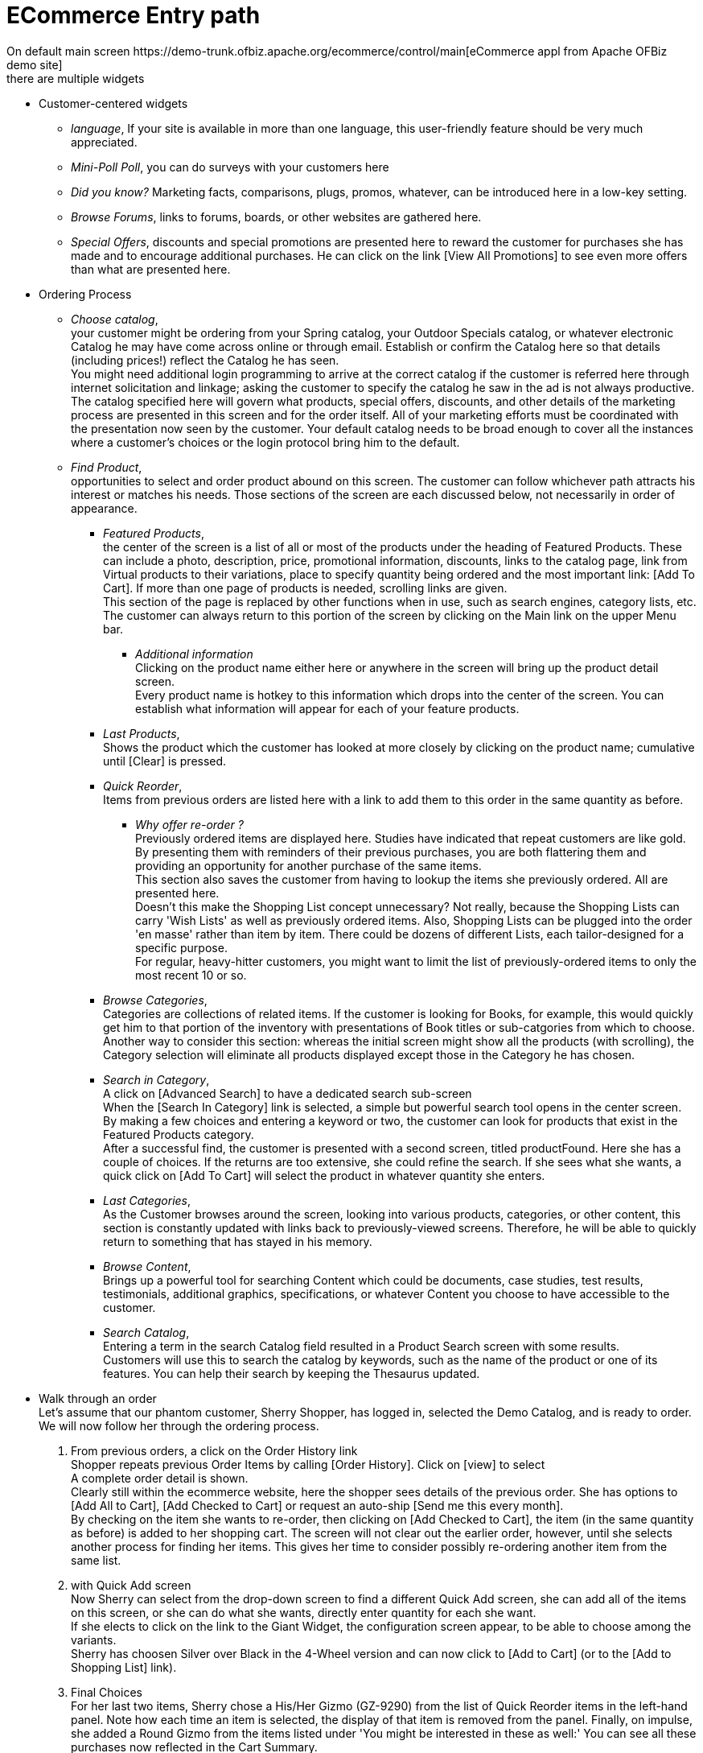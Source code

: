 ////
Licensed to the Apache Software Foundation (ASF) under one
or more contributor license agreements.  See the NOTICE file
distributed with this work for additional information
regarding copyright ownership.  The ASF licenses this file
to you under the Apache License, Version 2.0 (the
"License"); you may not use this file except in compliance
with the License.  You may obtain a copy of the License at

http://www.apache.org/licenses/LICENSE-2.0

Unless required by applicable law or agreed to in writing,
software distributed under the License is distributed on an
"AS IS" BASIS, WITHOUT WARRANTIES OR CONDITIONS OF ANY
KIND, either express or implied.  See the License for the
specific language governing permissions and limitations
under the License.
////
= ECommerce Entry path
On default main screen https://demo-trunk.ofbiz.apache.org/ecommerce/control/main[eCommerce appl from Apache OFBiz demo site]
there are multiple widgets

* Customer-centered widgets
  ** _language_, If your site is available in more than one language, this user-friendly feature should be very much appreciated.
  ** _Mini-Poll Poll_, you can do surveys with your customers here
  ** _Did you know?_ Marketing facts, comparisons, plugs, promos, whatever, can be introduced here in a low-key setting.
  ** _Browse Forums_, links to forums, boards, or other websites are gathered here.
  ** _Special Offers_, discounts and special promotions are presented here to reward the customer for purchases she has made and
     to encourage additional purchases. He can click on the link [View All Promotions] to see even more offers
     than what are presented here.
* Ordering Process
  ** _Choose catalog_, +
     your customer might be ordering from your Spring catalog, your Outdoor Specials catalog,
     or whatever electronic Catalog he may have come across online or through email. Establish or confirm the Catalog here
     so that details (including prices!) reflect the Catalog he has seen. +
     You might need additional login programming to arrive at the correct catalog if the customer is referred here through
     internet solicitation and linkage; asking the customer to specify the catalog he saw in the ad is not always productive.
     The catalog specified here will govern what products, special offers, discounts, and other details of the marketing process
     are presented in this screen and for the order itself. All of your marketing efforts must be coordinated with
     the presentation now seen by the customer. Your default catalog needs to be broad enough to cover all the instances where
     a customer's choices or the login protocol bring him to the default.
  ** _Find Product_, +
     opportunities to select and order product abound on this screen.
     The customer can follow whichever path attracts his interest or matches his needs.
     Those sections of the screen are each discussed below, not necessarily in order of appearance.
     *** _Featured Products_, +
         the center of the screen is a list of all or most of the products under the heading of
         Featured Products. These can include a photo, description, price, promotional information, discounts,
         links to the catalog page, link from Virtual products to their variations, place to specify quantity being ordered
         and the most important link: [Add To Cart]. If more than one page of products is needed, scrolling links are given. +
         This section of the page is replaced by other functions when in use, such as search engines, category lists, etc.
         The customer can always return to this portion of the screen by clicking on the Main link on the upper Menu bar.
       **** _Additional information_ +
            Clicking on the product name either here or anywhere in the screen will bring up the product detail screen. +
            Every product name is hotkey to this information which drops into the center of the screen. You can establish
            what information will appear for each of your feature products.
     *** _Last Products_, +
         Shows the product which the customer has looked at more closely by clicking on the product name; cumulative until
         [Clear] is pressed.
     *** _Quick Reorder_, +
         Items from previous orders are listed here with a link to add them to this order in the same quantity as before.
       **** _Why offer re-order ?_ +
         Previously ordered items are displayed here. Studies have indicated that repeat customers are like gold.
         By presenting them with reminders of their previous purchases, you are both flattering them and providing an opportunity
         for another purchase of the same items. +
         This section also saves the customer from having to lookup the items she previously ordered. All are presented here. +
         Doesn't this make the Shopping List concept unnecessary? Not really, because the Shopping Lists can carry
         'Wish Lists' as well as previously ordered items. Also, Shopping Lists can be plugged into the order 'en masse'
         rather than item by item. There could be dozens of different Lists, each tailor-designed for a specific purpose. +
         For regular, heavy-hitter customers, you might want to limit the list of previously-ordered items to only
         the most recent 10 or so.
     *** _Browse Categories_, +
         Categories are collections of related items. If the customer is looking for Books, for example, this would quickly
         get him to that portion of the inventory with presentations of Book titles or sub-catgories from which to choose. +
         Another way to consider this section: whereas the initial screen might show all the products (with scrolling),
         the Category selection will eliminate all products displayed except those in the Category he has chosen.
     *** _Search in Category_, +
         A click on [Advanced Search] to have a dedicated search sub-screen +
         When the [Search In Category] link is selected, a simple but powerful search tool opens in the center screen.
         By making a few choices and entering a keyword or two, the customer can look for products that exist in the Featured
         Products category. +
         After a successful find, the customer is presented with a second screen, titled productFound.
         Here she has a couple of choices. If the returns are too extensive, she could refine the search.
         If she sees what she wants, a quick click on [Add To Cart] will select the product in whatever quantity she enters.
     *** _Last Categories_, +
         As the Customer browses around the screen, looking into various products, categories, or other content, this section
         is constantly updated with links back to previously-viewed screens.
         Therefore, he will be able to quickly return to something that has stayed in his memory.
     *** _Browse Content_, +
         Brings up a powerful tool for searching Content which could be documents, case studies, test results, testimonials,
         additional graphics, specifications, or whatever Content you choose to have accessible to the customer.
     *** _Search Catalog_, +
         Entering a term in the search Catalog field resulted in a Product Search screen with some results. +
         Customers will use this to search the catalog by keywords, such as the name of the product or one of its features.
         You can help their search by keeping the Thesaurus updated.
* Walk through an order +
  Let's assume that our phantom customer, Sherry Shopper, has logged in, selected the Demo Catalog, and is ready to order.
  We will now follow her through the ordering process.
  . From previous orders, a click on the Order History link +
    Shopper repeats previous Order Items by calling [Order History]. Click on [view] to select +
    A complete order detail is shown. +
    Clearly still within the ecommerce website, here the shopper sees details of the previous order. She has options to
    [Add All to Cart], [Add Checked to Cart] or request an auto-ship [Send me this every month]. +
    By checking on the item she wants to re-order, then clicking on [Add Checked to Cart], the item (in the same quantity
    as before) is added to her shopping cart. The screen will not clear out the earlier order, however, until she selects
    another process for finding her items. This gives her time to consider possibly re-ordering another item from the same list.
  . with Quick Add screen +
    Now Sherry can select from the drop-down screen to find a different Quick Add screen, she can add all of the items
    on this screen, or she can do what she wants, directly enter quantity for each she want. +
    If she elects to click on the link to the Giant Widget, the configuration screen appear, to be able to choose among the
    variants. +
    Sherry has choosen Silver over Black in the 4-Wheel version and can now click to [Add to Cart]
    (or to the [Add to Shopping List] link).
  . Final Choices +
    For her last two items, Sherry chose a His/Her Gizmo (GZ-9290) from the list of Quick Reorder items in the left-hand panel.
    Note how each time an item is selected, the display of that item is removed from the panel. Finally, on impulse,
    she added a Round Gizmo from the items listed under 'You might be interested in these as well:'
    You can see all these purchases now reflected in the Cart Summary. +
    Four Items were selected; four other were added by the system at no cost as promos.
  . View Cart +
    When [View Cart] is selected, all details of the order-in-progress are displayed to the shopper. She can change quantities,
    remove selected items, or even add more products as desired. +
    .. First, note how even at this point of viewing the cart, there is an option to quick add another product!
       From here, the customer can recalculate her cart or continue shopping (which returns her to the previous screen),
       or proceed with Checkout.
    .. Second, there are various promotional messages around this screen to encourage further shopping.
    .. Finally, many primary links are available. Notice that the shopper can go into her Profile, she can view established
       Shopping Lists that she might have created before, she can look at her own Shopping History, etc.
  . Proceed to Checkout
    .. Confirm the shipping address, using the radio buttons. If a tax exemption applies, enter details.
    .. Shipping address and details, confirm the shipping information, method, split, gift, and other details.
    .. Payment particulars, both general methods and those on file for Sherry are shown. Use links to [Single use Credit Card],
       [Single use ..], etc.., when the order is being billed to an account not associated with the customer.
    .. Review the Order to Checkout, Final Review gives the customer the opportunity to review and confirm all details about the
       order.
    .. Submit the order, when the Submit button was selected, behind the scenes wheels were placed in motion, and the order is
       prepared to Accepted or Approved. Note the Order #WS10070 near the upper LH corner, that is the customer's link to this
       order as well as your tracking number for processing through the Picking, Packing and Shipping processes.

_Some comments on the process_ +
The process is or should be as intuitive as possible so the customer is not frustrated or confused.
Note the many links provided for shopping, searching for products, finding promotions, and so forth.
You might want to add a link to a Customer Service bot where on-line help could answer their immediate questions.
The final screen even shows a large [Continue Shopping] link, but the [logout] link is rather inconspicuous.

Also not discussed yet are the links to [Requests] and [Quotes]. Mechanisms are in place to let the customer go from
the ecommerce screen to check on a Request or to view a Quote using links on the top menu bar.

_Final discussion of the Ecommerce Path_ +
What we show here is the generic look and feel of an on-line ordering system.
The applications are there for you to make this reflect your image while maintaining the underlying tools.
You do not need to use all of the marketing or redundant convenience processes shown, but it is good to practice
running through this system as a shopper to understand how the customer will interface with your store.
Let your customer be treated as you would like to be when you shop online.
